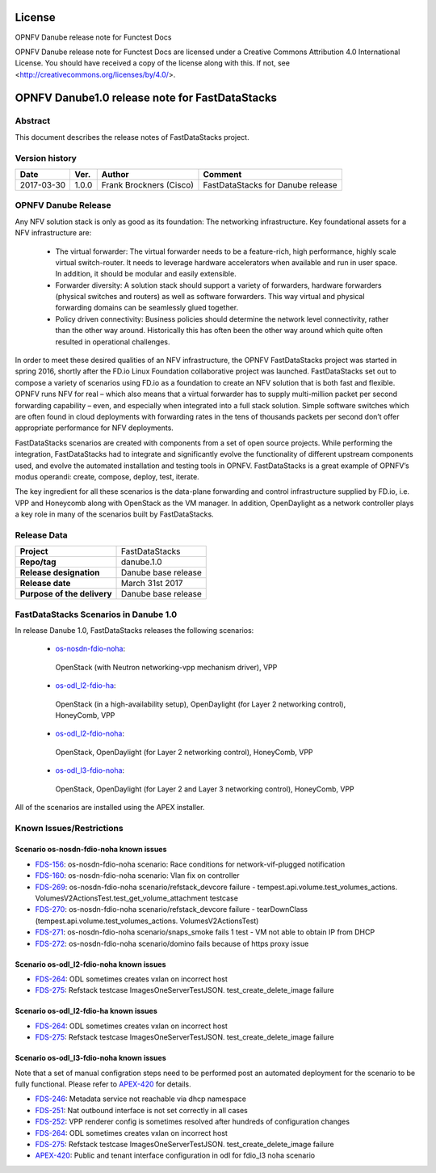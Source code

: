 .. This work is licensed under a Creative Commons
.. Attribution 4.0 International License.
.. SPDX-License-Identifier: CC-BY-4.0

=======
License
=======

OPNFV Danube release note for Functest Docs

OPNFV Danube release note for Functest Docs
are licensed under a Creative Commons Attribution 4.0 International License.
You should have received a copy of the license along with this.
If not, see <http://creativecommons.org/licenses/by/4.0/>.

===============================================
OPNFV Danube1.0 release note for FastDataStacks
===============================================

Abstract
========

This document describes the release notes of FastDataStacks project.


Version history
===============

+------------+----------+------------------+---------------------------+
| **Date**   | **Ver.** | **Author**       | **Comment**               |
|            |          |                  |                           |
+------------+----------+------------------+---------------------------+
| 2017-03-30 | 1.0.0    | Frank Brockners  | FastDataStacks for Danube |
|            |          | (Cisco)          | release                   |
+------------+----------+------------------+---------------------------+


OPNFV Danube Release
======================


Any NFV solution stack is only as good as its foundation: The networking
infrastructure. Key foundational assets for a NFV infrastructure are:

 * The virtual forwarder: The virtual forwarder needs to be a feature-rich, high
   performance, highly scale virtual switch-router. It needs to leverage hardware
   accelerators when available and run in user space. In addition, it should be
   modular and easily extensible.

 * Forwarder diversity: A solution stack should
   support a variety of forwarders, hardware forwarders (physical switches and
   routers) as well as software forwarders. This way virtual and physical
   forwarding domains can be seamlessly glued together.

 * Policy driven connectivity: Business policies should determine the network level
   connectivity, rather than the other way around. Historically this has often
   been the other way around which quite often resulted in operational
   challenges.

In order to meet these desired qualities of an NFV infrastructure, the OPNFV
FastDataStacks project was started in spring 2016, shortly after the FD.io
Linux Foundation collaborative project was launched. FastDataStacks set out to
compose a variety of scenarios using FD.io as a foundation to create an NFV
solution that is both fast and flexible. OPNFV runs NFV for real – which also
means that a virtual forwarder has to supply multi-million packet per second
forwarding capability – even, and especially when integrated into a full stack
solution. Simple software switches which are often found in cloud deployments
with forwarding rates in the tens of thousands packets per second don’t offer
appropriate performance for NFV deployments.

FastDataStacks scenarios are created with components from a set of open source
projects. While performing the integration, FastDataStacks had to integrate
and significantly evolve the functionality of different upstream components
used, and evolve the automated installation and testing tools in OPNFV.
FastDataStacks is a great example of OPNFV’s modus operandi: create, compose,
deploy, test, iterate.

The key ingredient for all these scenarios is the data-plane forwarding and
control infrastructure supplied by FD.io, i.e. VPP and Honeycomb along with
OpenStack as the VM manager. In addition, OpenDaylight as a network controller
plays a key role in many of the scenarios built by FastDataStacks.

Release Data
============

+--------------------------------------+--------------------------------------+
| **Project**                          | FastDataStacks                       |
|                                      |                                      |
+--------------------------------------+--------------------------------------+
| **Repo/tag**                         | danube.1.0                           |
|                                      |                                      |
+--------------------------------------+--------------------------------------+
| **Release designation**              | Danube base release                  |
|                                      |                                      |
+--------------------------------------+--------------------------------------+
| **Release date**                     | March 31st 2017                      |
|                                      |                                      |
+--------------------------------------+--------------------------------------+
| **Purpose of the delivery**          | Danube base release                  |
|                                      |                                      |
+--------------------------------------+--------------------------------------+

FastDataStacks Scenarios in Danube 1.0
======================================

In release Danube 1.0, FastDataStacks releases the following scenarios:

 * `os-nosdn-fdio-noha <http://docs.opnfv.org/en/stable-danube/submodules/fds/docs/scenarios/os-nosdn-fdio-noha/index.html>`_:
  OpenStack (with Neutron networking-vpp mechanism driver), VPP
 * `os-odl_l2-fdio-ha <http://docs.opnfv.org/en/stable-danube/submodules/fds/docs/scenarios/os-odl_l2-fdio-ha/index.html>`_:
  OpenStack (in a high-availability setup),
  OpenDaylight (for Layer 2 networking control),
  HoneyComb, VPP
 * `os-odl_l2-fdio-noha <http://docs.opnfv.org/en/stable-danube/submodules/fds/docs/scenarios/os-odl_l2-fdio-noha/index.html>`_:
  OpenStack, OpenDaylight (for Layer 2 networking control),
  HoneyComb, VPP
 * `os-odl_l3-fdio-noha <http://docs.opnfv.org/en/stable-danube/submodules/fds/docs/scenarios/os-odl_l3-fdio-noha/index.html>`_:
  OpenStack, OpenDaylight (for Layer 2 and Layer 3 networking control),
  HoneyComb, VPP

All of the scenarios are installed using the APEX installer.

Known Issues/Restrictions
=========================

Scenario os-nosdn-fdio-noha known issues
----------------------------------------

* `FDS-156 <https://jira.opnfv.org/browse/FDS-156>`_:
  os-nosdn-fdio-noha scenario:
  Race conditions for network-vif-plugged notification
* `FDS-160 <https://jira.opnfv.org/browse/FDS-160>`_:
  os-nosdn-fdio-noha scenario: Vlan fix on controller
* `FDS-269 <https://jira.opnfv.org/browse/FDS-269>`_:
  os-nosdn-fdio-noha scenario/refstack_devcore failure
  - tempest.api.volume.test_volumes_actions.
  VolumesV2ActionsTest.test_get_volume_attachment testcase
* `FDS-270 <https://jira.opnfv.org/browse/FDS-270>`_:
  os-nosdn-fdio-noha scenario/refstack_devcore failure -
  tearDownClass (tempest.api.volume.test_volumes_actions.
  VolumesV2ActionsTest)
* `FDS-271 <https://jira.opnfv.org/browse/FDS-271>`_:
  os-nosdn-fdio-noha scenario/snaps_smoke fails 1 test -
  VM not able to obtain IP from DHCP
* `FDS-272 <https://jira.opnfv.org/browse/FDS-272>`_:
  os-nosdn-fdio-noha scenario/domino fails because
  of https proxy issue


Scenario os-odl_l2-fdio-noha known issues
-----------------------------------------

* `FDS-264 <https://jira.opnfv.org/browse/FDS-264>`_:
  ODL sometimes creates vxlan on incorrect host
* `FDS-275 <https://jira.opnfv.org/browse/FDS-275>`_:
  Refstack testcase ImagesOneServerTestJSON.
  test_create_delete_image failure

Scenario os-odl_l2-fdio-ha known issues
---------------------------------------

* `FDS-264 <https://jira.opnfv.org/browse/FDS-264>`_:
  ODL sometimes creates vxlan on incorrect host
* `FDS-275 <https://jira.opnfv.org/browse/FDS-275>`_:
  Refstack testcase ImagesOneServerTestJSON.
  test_create_delete_image failure

Scenario os-odl_l3-fdio-noha known issues
-----------------------------------------

Note that a set of manual configration steps need to be performed
post an automated deployment for the scenario to be fully functional.
Please refer to `APEX-420 <https://jira.opnfv.org/browse/APEX-420>`_
for details.

* `FDS-246 <https://jira.opnfv.org/browse/FDS-246>`_:
  Metadata service not reachable via dhcp namespace
* `FDS-251 <https://jira.opnfv.org/browse/FDS-251>`_:
  Nat outbound interface is not set correctly in all cases
* `FDS-252 <https://jira.opnfv.org/browse/FDS-252>`_:
  VPP renderer config is sometimes resolved after
  hundreds of configuration changes
* `FDS-264 <https://jira.opnfv.org/browse/FDS-264>`_:
  ODL sometimes creates vxlan on incorrect host
* `FDS-275 <https://jira.opnfv.org/browse/FDS-275>`_:
  Refstack testcase ImagesOneServerTestJSON.
  test_create_delete_image failure
* `APEX-420 <https://jira.opnfv.org/browse/APEX-420>`_:
  Public and tenant interface configuration in odl for
  fdio_l3 noha scenario

